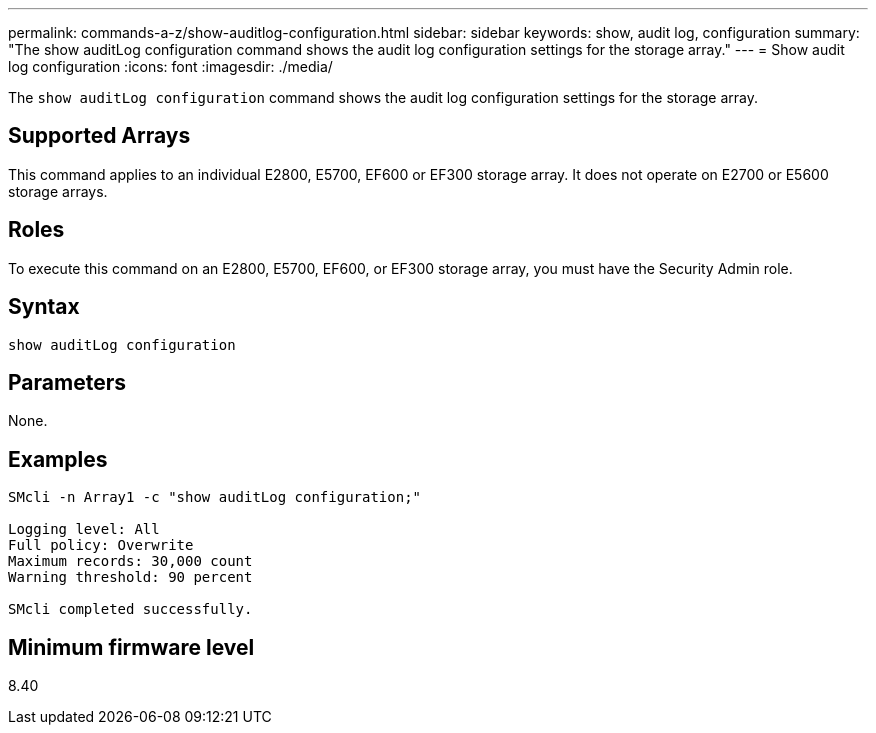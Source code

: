 ---
permalink: commands-a-z/show-auditlog-configuration.html
sidebar: sidebar
keywords: show, audit log, configuration
summary: "The show auditLog configuration command shows the audit log configuration settings for the storage array."
---
= Show audit log configuration
:icons: font
:imagesdir: ./media/

[.lead]
The `show auditLog configuration` command shows the audit log configuration settings for the storage array.

== Supported Arrays

This command applies to an individual E2800, E5700, EF600 or EF300 storage array. It does not operate on E2700 or E5600 storage arrays.

== Roles

To execute this command on an E2800, E5700, EF600, or EF300 storage array, you must have the Security Admin role.

== Syntax

----

show auditLog configuration
----

== Parameters

None.

== Examples

----

SMcli -n Array1 -c "show auditLog configuration;"

Logging level: All
Full policy: Overwrite
Maximum records: 30,000 count
Warning threshold: 90 percent

SMcli completed successfully.
----

== Minimum firmware level

8.40
